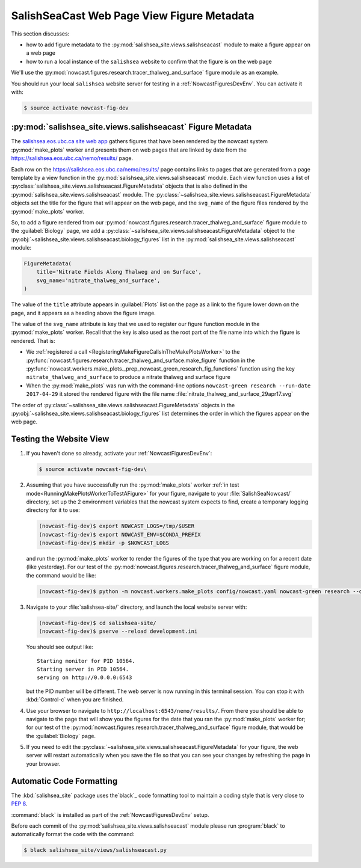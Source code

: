 ..  Copyright 2013 – present by the SalishSeaCast Project contributors
..  and The University of British Columbia
..
..  Licensed under the Apache License, Version 2.0 (the "License");
..  you may not use this file except in compliance with the License.
..  You may obtain a copy of the License at
..
..     https://www.apache.org/licenses/LICENSE-2.0
..
..  Unless required by applicable law or agreed to in writing, software
..  distributed under the License is distributed on an "AS IS" BASIS,
..  WITHOUT WARRANTIES OR CONDITIONS OF ANY KIND, either express or implied.
..  See the License for the specific language governing permissions and
..  limitations under the License.

.. SPDX-License-Identifier: Apache-2.0


.. _SalishSeaCastWebPageViewFigureMetadata:

*******************************************
SalishSeaCast Web Page View Figure Metadata
*******************************************

This section discusses:

* how to add figure metadata to the :py:mod:`salishsea_site.views.salishseacast` module to make a figure appear on a web page
* how to run a local instance of the ``salishsea`` website to confirm that the figure is on the web page

We'll use the :py:mod:`nowcast.figures.research.tracer_thalweg_and_surface` figure module as an example.

You should run your local ``salishsea`` website server for testing in a :ref:`NowcastFiguresDevEnv`.
You can activate it with:

.. code-block:: bash

    $ source activate nowcast-fig-dev


.. _SalishseacastFigureMetadata:

:py:mod:`salishsea_site.views.salishseacast` Figure Metadata
============================================================

The `salishsea.eos.ubc.ca site web app`_ gathers figures that have been rendered by the nowcast system :py:mod:`make_plots` worker and presents them on web pages that are linked by date from the https://salishsea.eos.ubc.ca/nemo/results/ page.

.. _salishsea.eos.ubc.ca site web app: https://salishsea-site.readthedocs.io

Each row on the https://salishsea.eos.ubc.ca/nemo/results/ page contains links to pages that are generated from a page template by a view function in the :py:mod:`salishsea_site.views.salishseacast` module.
Each view function uses a list of :py:class:`salishsea_site.views.salishseacast.FigureMetadata` objects that is also defined in the :py:mod:`salishsea_site.views.salishseacast` module.
The :py:class:`~salishsea_site.views.salishseacast.FigureMetadata` objects set the title for the figure that will appear on the web page,
and the ``svg_name`` of the figure files rendered by the :py:mod:`make_plots` worker.

So,
to add a figure rendered from our :py:mod:`nowcast.figures.research.tracer_thalweg_and_surface` figure module to the :guilabel:`Biology` page,
we add a :py:class:`~salishsea_site.views.salishseacast.FigureMetadata` object to the :py:obj:`~salishsea_site.views.salishseacast.biology_figures` list in the :py:mod:`salishsea_site.views.salishseacast` module:

.. code-block:: python

    FigureMetadata(
        title='Nitrate Fields Along Thalweg and on Surface',
        svg_name='nitrate_thalweg_and_surface',
    )

The value of the ``title`` attribute appears in :guilabel:`Plots` list on the page as a link to the figure lower down on the page,
and it appears as a heading above the figure image.

The value of the ``svg_name`` attribute is key that we used to register our figure function module in the :py:mod:`make_plots` worker.
Recall that the key is also used as the root part of the file name into which the figure is rendered.
That is:

* We :ref:`registered a call <RegisteringMakeFigureCallsInTheMakePlotsWorker>` to the :py:func:`nowcast.figures.research.tracer_thalweg_and_surface.make_figure` function in the :py:func:`nowcast.workers.make_plots._prep_nowcast_green_research_fig_functions` function using the key ``nitrate_thalweg_and_surface`` to produce a nitrate thalweg and surface figure
* When the :py:mod:`make_plots` was run with the command-line options ``nowcast-green research --run-date 2017-04-29`` it stored the rendered figure with the file name :file:`nitrate_thalweg_and_surface_29apr17.svg`

The order of :py:class:`~salishsea_site.views.salishseacast.FigureMetadata` objects in the :py:obj:`~salishsea_site.views.salishseacast.biology_figures` list determines the order in which the figures appear on the web page.


.. _TestingTheWebsiteView:

Testing the Website View
========================

#. If you haven't done so already,
   activate your :ref:`NowcastFiguresDevEnv`:

   .. code-block:: bash

       $ source activate nowcast-fig-dev\

#. Assuming that you have successfully run the :py:mod:`make_plots` worker :ref:`in test mode<RunningMakePlotsWorkerToTestAFigure>` for your figure,
   navigate to your :file:`SalishSeaNowcast/` directory,
   set up the 2 environment variables that the nowcast system expects to find,
   create a temporary logging directory for it to use:

   .. code-block:: bash

       (nowcast-fig-dev)$ export NOWCAST_LOGS=/tmp/$USER
       (nowcast-fig-dev)$ export NOWCAST_ENV=$CONDA_PREFIX
       (nowcast-fig-dev)$ mkdir -p $NOWCAST_LOGS

   and run the :py:mod:`make_plots` worker to render the figures of the type that you are working on for a recent date
   (like yesterday).
   For our test of the :py:mod:`nowcast.figures.research.tracer_thalweg_and_surface` figure module,
   the command would be like:

   .. code-block:: bash

       (nowcast-fig-dev)$ python -m nowcast.workers.make_plots config/nowcast.yaml nowcast-green research --debug --run-date 2017-05-07

#. Navigate to your :file:`salishsea-site/` directory,
   and launch the local website server with:

   .. code-block:: bash

       (nowcast-fig-dev)$ cd salishsea-site/
       (nowcast-fig-dev)$ pserve --reload development.ini

   You should see output like::

     Starting monitor for PID 10564.
     Starting server in PID 10564.
     serving on http://0.0.0.0:6543

   but the PID number will be different.
   The web server is now running in this terminal session.
   You can stop it with :kbd:`Control-c` when you are finished.

#. Use your browser to navigate to ``http://localhost:6543/nemo/results/``.
   From there you should be able to navigate to the page that will show you the figures
   for the date that you ran the :py:mod:`make_plots` worker for;
   for our test of the :py:mod:`nowcast.figures.research.tracer_thalweg_and_surface` figure module,
   that would be the :guilabel:`Biology` page.

#. If you need to edit the :py:class:`~salishsea_site.views.salishseacast.FigureMetadata` for your figure,
   the web server will restart automatically when you save the file so that you can see your changes by refreshing the page in your browser.


.. _SalishseacastAutomaticCodeFormatting:

Automatic Code Formatting
=========================

The :kbd:`salishsea_site` package uses the`black`_ code formatting tool to maintain a coding style that is very close to `PEP 8`_.

.. _black: https://black.readthedocs.io/en/stable/
.. _PEP 8: https://www.python.org/dev/peps/pep-0008/

:command:`black` is installed as part of the :ref:`NowcastFiguresDevEnv` setup.

Before each commit of the :py:mod:`salishsea_site.views.salishseacast` module please run :program:`black` to automatically format the code with the command:

.. code-block:: bash

    $ black salishsea_site/views/salishseacast.py
